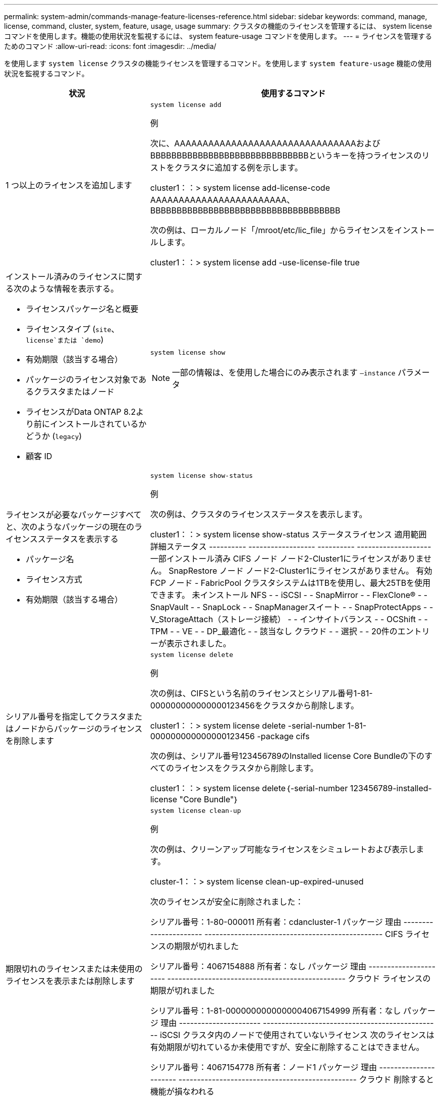 ---
permalink: system-admin/commands-manage-feature-licenses-reference.html 
sidebar: sidebar 
keywords: command, manage, license, command, cluster, system, feature, usage, usage 
summary: クラスタの機能のライセンスを管理するには、 system license コマンドを使用します。機能の使用状況を監視するには、 system feature-usage コマンドを使用します。 
---
= ライセンスを管理するためのコマンド
:allow-uri-read: 
:icons: font
:imagesdir: ../media/


[role="lead"]
を使用します `system license` クラスタの機能ライセンスを管理するコマンド。を使用します `system feature-usage` 機能の使用状況を監視するコマンド。

[cols="2,4"]
|===
| 状況 | 使用するコマンド 


 a| 
1 つ以上のライセンスを追加します
 a| 
`system license add`

.例
次に、AAAAAAAAAAAAAAAAAAAAAAAAAAAAAAAAおよびBBBBBBBBBBBBBBBBBBBBBBBBBBBBBBというキーを持つライセンスのリストをクラスタに追加する例を示します。

[]
====
cluster1：：> system license add-license-code AAAAAAAAAAAAAAAAAAAAAAAA、BBBBBBBBBBBBBBBBBBBBBBBBBBBBBBBBBBBB

====
次の例は、ローカルノード「/mroot/etc/lic_file」からライセンスをインストールします。

[]
====
cluster1：：> system license add -use-license-file true

====


 a| 
インストール済みのライセンスに関する次のような情報を表示する。

* ライセンスパッケージ名と概要
* ライセンスタイプ (`site`、 `license`または `demo`)
* 有効期限（該当する場合）
* パッケージのライセンス対象であるクラスタまたはノード
* ライセンスがData ONTAP 8.2より前にインストールされているかどうか (`legacy`)
* 顧客 ID

 a| 
`system license show`

[NOTE]
====
一部の情報は、を使用した場合にのみ表示されます `–instance` パラメータ

====


 a| 
ライセンスが必要なパッケージすべてと、次のようなパッケージの現在のライセンスステータスを表示する

* パッケージ名
* ライセンス方式
* 有効期限（該当する場合）

 a| 
`system license show-status`

.例
次の例は、クラスタのライセンスステータスを表示します。

[]
====
cluster1：：> system license show-status
ステータスライセンス 適用範囲 詳細ステータス
---------- ------------------ ---------- --------------------
一部インストール済み
          CIFS ノード ノード2-Cluster1にライセンスがありません。
          SnapRestore ノード ノード2-Cluster1にライセンスがありません。
有効
          FCP ノード -
          FabricPool クラスタシステムは1TBを使用し、最大25TBを使用できます。
未インストール
          NFS - -
          iSCSI - -
          SnapMirror - -
          FlexClone® - -
          SnapVault - -
          SnapLock - -
          SnapManagerスイート - -
          SnapProtectApps - -
          V_StorageAttach（ストレージ接続） - -
          インサイトバランス - -
          OCShift - -
          TPM - -
          VE - -
          DP_最適化 - -
該当なし
          クラウド - -
          選択 - -
20件のエントリーが表示されました。

====


 a| 
シリアル番号を指定してクラスタまたはノードからパッケージのライセンスを削除します
 a| 
`system license delete`

.例
次の例は、CIFSという名前のライセンスとシリアル番号1-81-000000000000000123456をクラスタから削除します。

[]
====
cluster1：：> system license delete -serial-number 1-81-000000000000000123456 -package cifs

====
次の例は、シリアル番号123456789のInstalled license Core Bundleの下のすべてのライセンスをクラスタから削除します。

[]
====
cluster1：：> system license delete｛-serial-number 123456789-installed-license "Core Bundle"｝

====


 a| 
期限切れのライセンスまたは未使用のライセンスを表示または削除します
 a| 
`system license clean-up`

.例
次の例は、クリーンアップ可能なライセンスをシミュレートおよび表示します。

[]
====
cluster-1：：> system license clean-up-expired-unused

次のライセンスが安全に削除されました：

シリアル番号：1-80-000011
所有者：cdancluster-1
パッケージ 理由
---------------------- ------------------------------------------------
CIFS ライセンスの期限が切れました

シリアル番号：4067154888
所有者：なし
パッケージ 理由
---------------------- ------------------------------------------------
クラウド ライセンスの期限が切れました

シリアル番号：1-81-0000000000000004067154999
所有者：なし
パッケージ 理由
---------------------- ------------------------------------------------
iSCSI クラスタ内のノードで使用されていないライセンス
次のライセンスは有効期限が切れているか未使用ですが、安全に削除することはできません。

シリアル番号：4067154778
所有者：ノード1
パッケージ 理由
---------------------- ------------------------------------------------
クラウド 削除すると機能が損なわれる

シリアル番号：4067154779
所有者：ノード2
パッケージ 理由
---------------------- ------------------------------------------------
クラウド システムで生成されたライセンス

====


 a| 
クラスタでの機能の使用状況の概要をノード単位で表示します
 a| 
`system feature-usage show-summary`



 a| 
クラスタでの機能の使用ステータスをノード単位および週単位で表示します
 a| 
`system feature-usage show-history`



 a| 
各ライセンスパッケージのライセンス使用権リスクステータスを表示します
 a| 
`system license entitlement-risk show`

[NOTE]
====
一部の情報は、を使用した場合にのみ表示されます `-detail` および `-instance` パラメータ

====
|===
.関連情報
http://docs.netapp.com/ontap-9/topic/com.netapp.doc.dot-cm-cmpr/GUID-5CB10C70-AC11-41C0-8C16-B4D0DF916E9B.html["ONTAP 9コマンド"^]

https://kb.netapp.com/onprem/ontap/os/ONTAP_9.10.1_and_later_licensing_overview["技術情報アーティクル：ONTAP 9.10.1以降のライセンスの概要"^]

https://docs.netapp.com/us-en/ontap/task_admin_enable_new_features.html["System Managerを使用してNetAppライセンスファイルをインストールする"^]
